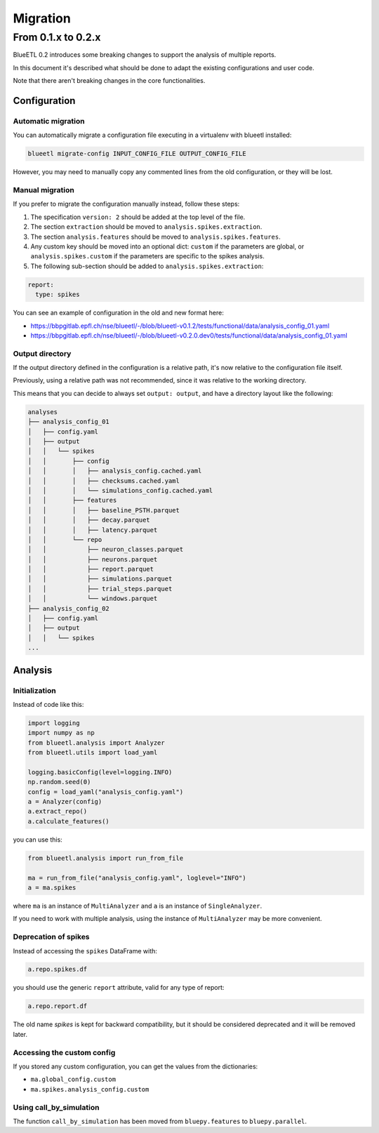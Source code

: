 Migration
=========


From 0.1.x to 0.2.x
-------------------

BlueETL 0.2 introduces some breaking changes to support the analysis of multiple reports.

In this document it's described what should be done to adapt the existing configurations and user code.

Note that there aren't breaking changes in the core functionalities.


Configuration
~~~~~~~~~~~~~

Automatic migration
...................

You can automatically migrate a configuration file executing in a virtualenv with blueetl installed:

.. code-block::

    blueetl migrate-config INPUT_CONFIG_FILE OUTPUT_CONFIG_FILE

However, you may need to manually copy any commented lines from the old configuration, or they will be lost.


Manual migration
................

If you prefer to migrate the configuration manually instead, follow these steps:

1. The specification ``version: 2`` should be added at the top level of the file.
2. The section ``extraction`` should be moved to ``analysis.spikes.extraction``.
3. The section ``analysis.features`` should be moved to ``analysis.spikes.features``.
4. Any custom key should be moved into an optional dict: ``custom`` if the parameters are global, or ``analysis.spikes.custom`` if the parameters are specific to the spikes analysis.
5. The following sub-section should be added to ``analysis.spikes.extraction``:

.. code-block:: yaml

    report:
      type: spikes

You can see an example of configuration in the old and new format here:

- https://bbpgitlab.epfl.ch/nse/blueetl/-/blob/blueetl-v0.1.2/tests/functional/data/analysis_config_01.yaml
- https://bbpgitlab.epfl.ch/nse/blueetl/-/blob/blueetl-v0.2.0.dev0/tests/functional/data/analysis_config_01.yaml


Output directory
................

If the output directory defined in the configuration is a relative path, it's now relative to the configuration file itself.

Previously, using a relative path was not recommended, since it was relative to the working directory.

This means that you can decide to always set ``output: output``, and have a directory layout like the following:

.. code-block::

    analyses
    ├── analysis_config_01
    │   ├── config.yaml
    │   ├── output
    │   │   └── spikes
    │   │       ├── config
    │   │       │   ├── analysis_config.cached.yaml
    │   │       │   ├── checksums.cached.yaml
    │   │       │   └── simulations_config.cached.yaml
    │   │       ├── features
    │   │       │   ├── baseline_PSTH.parquet
    │   │       │   ├── decay.parquet
    │   │       │   ├── latency.parquet
    │   │       └── repo
    │   │           ├── neuron_classes.parquet
    │   │           ├── neurons.parquet
    │   │           ├── report.parquet
    │   │           ├── simulations.parquet
    │   │           ├── trial_steps.parquet
    │   │           └── windows.parquet
    ├── analysis_config_02
    │   ├── config.yaml
    │   ├── output
    │   │   └── spikes
    ...


Analysis
~~~~~~~~

Initialization
..............

Instead of code like this:

.. code-block:: python

    import logging
    import numpy as np
    from blueetl.analysis import Analyzer
    from blueetl.utils import load_yaml

    logging.basicConfig(level=logging.INFO)
    np.random.seed(0)
    config = load_yaml("analysis_config.yaml")
    a = Analyzer(config)
    a.extract_repo()
    a.calculate_features()


you can use this:

.. code-block:: python

    from blueetl.analysis import run_from_file

    ma = run_from_file("analysis_config.yaml", loglevel="INFO")
    a = ma.spikes

where ``ma`` is an instance of ``MultiAnalyzer`` and ``a`` is an instance of ``SingleAnalyzer``.

If you need to work with multiple analysis, using the instance of ``MultiAnalyzer`` may be more convenient.


Deprecation of spikes
.....................

Instead of accessing the ``spikes`` DataFrame with:

.. code-block:: python

    a.repo.spikes.df

you should use the generic ``report`` attribute, valid for any type of report:

.. code-block:: python

    a.repo.report.df

The old name `spikes` is kept for backward compatibility, but it should be considered deprecated and it will be removed later.


Accessing the custom config
...........................

If you stored any custom configuration, you can get the values from the dictionaries:

- ``ma.global_config.custom``
- ``ma.spikes.analysis_config.custom``


Using call_by_simulation
........................

The function ``call_by_simulation`` has been moved from ``bluepy.features`` to ``bluepy.parallel``.
